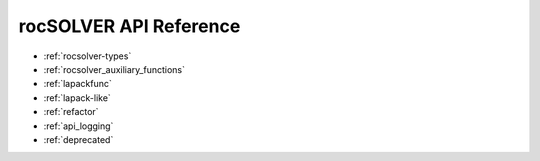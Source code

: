 .. meta::
  :description: rocSOLVER documentation and API reference library
  :keywords: rocSOLVER, ROCm, API, documentation

.. _library_api:

########################################
rocSOLVER API Reference
########################################

* :ref:`rocsolver-types`
* :ref:`rocsolver_auxiliary_functions` 
* :ref:`lapackfunc`
* :ref:`lapack-like`
* :ref:`refactor`
* :ref:`api_logging`
* :ref:`deprecated`
